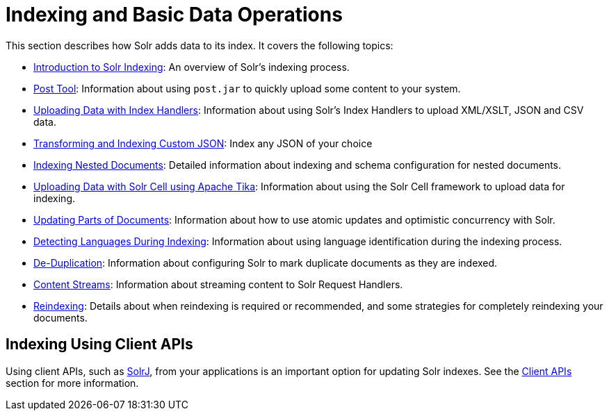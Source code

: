 = Indexing and Basic Data Operations
:page-children: post-tool, \
  uploading-data-with-index-handlers, \
  indexing-nested-documents, \
  uploading-data-with-solr-cell-using-apache-tika, \
  updating-parts-of-documents, \
  detecting-languages-during-indexing, \
  de-duplication, \
  content-streams, \
  reindexing

// Licensed to the Apache Software Foundation (ASF) under one
// or more contributor license agreements.  See the NOTICE file
// distributed with this work for additional information
// regarding copyright ownership.  The ASF licenses this file
// to you under the Apache License, Version 2.0 (the
// "License"); you may not use this file except in compliance
// with the License.  You may obtain a copy of the License at
//
//   http://www.apache.org/licenses/LICENSE-2.0
//
// Unless required by applicable law or agreed to in writing,
// software distributed under the License is distributed on an
// "AS IS" BASIS, WITHOUT WARRANTIES OR CONDITIONS OF ANY
// KIND, either express or implied.  See the License for the
// specific language governing permissions and limitations
// under the License.

This section describes how Solr adds data to its index. It covers the following topics:

// This tags the below list so it can be used in the parent page section list
// tag::indexing-sections[]
* <<introduction-to-solr-indexing.adoc#introduction-to-solr-indexing,Introduction to Solr Indexing>>: An overview of Solr's indexing process.

* <<post-tool.adoc#post-tool,Post Tool>>: Information about using `post.jar` to quickly upload some content to your system.

* <<uploading-data-with-index-handlers.adoc#uploading-data-with-index-handlers,Uploading Data with Index Handlers>>: Information about using Solr's Index Handlers to upload XML/XSLT, JSON and CSV data.

* <<transforming-and-indexing-custom-json.adoc#transforming-and-indexing-custom-json,Transforming and Indexing Custom JSON>>: Index any JSON of your choice

* <<indexing-nested-documents.adoc#indexing-nested-documents,Indexing Nested Documents>>: Detailed information about indexing and schema configuration for nested documents.

* <<uploading-data-with-solr-cell-using-apache-tika.adoc#uploading-data-with-solr-cell-using-apache-tika,Uploading Data with Solr Cell using Apache Tika>>: Information about using the Solr Cell framework to upload data for indexing.

* <<updating-parts-of-documents.adoc#updating-parts-of-documents,Updating Parts of Documents>>: Information about how to use atomic updates and optimistic concurrency with Solr.

* <<detecting-languages-during-indexing.adoc#detecting-languages-during-indexing,Detecting Languages During Indexing>>: Information about using language identification during the indexing process.

* <<de-duplication.adoc#de-duplication,De-Duplication>>: Information about configuring Solr to mark duplicate documents as they are indexed.

* <<content-streams.adoc#content-streams,Content Streams>>: Information about streaming content to Solr Request Handlers.

* <<reindexing.adoc#reindexing,Reindexing>>: Details about when reindexing is required or recommended, and some strategies for completely reindexing your documents.
// end::indexing-sections[]

== Indexing Using Client APIs

Using client APIs, such as <<using-solrj.adoc#using-solrj,SolrJ>>, from your applications is an important option for updating Solr indexes. See the <<client-apis.adoc#client-apis,Client APIs>> section for more information.
